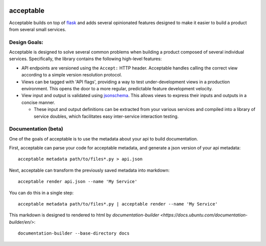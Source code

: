 |Build Status| |Coverage Status|

==========
acceptable
==========

Acceptable builds on top of `flask <http://flask.pocoo.org/>`__ and adds
several opinionated features designed to make it easier to build a
product from several small services.

Design Goals:
-------------

Acceptable is designed to solve several common problems when building a
product composed of several individual services. Specifically, the
library contains the following high-level features:

-  API endpoints are versioned using the ``Accept:`` HTTP header.
   Acceptable handles calling the correct view according to a simple
   version resolution protocol.

-  Views can be tagged with 'API flags', providing a way to test
   under-development views in a production environment. This opens the
   door to a more regular, predictable feature development velocity.

-  View input and output is validated using
   `jsonschema <http://json-schema.org/>`__. This allows views to
   express their inputs and outputs in a concise manner.

   -  These input and output definitions can be extracted from your various
      services and compiled into a library of service doubles, which
      facilitates easy inter-service interaction testing.

.. |Build Status| image:: https://travis-ci.org/canonical-ols/acceptable.svg?branch=master
   :target: https://travis-ci.org/canonical-ols/acceptable
.. |Coverage Status| image:: https://coveralls.io/repos/github/canonical-ols/acceptable/badge.svg?branch=master
   :target: https://coveralls.io/github/canonical-ols/acceptable?branch=master


Documentation (beta)
--------------------

One of the goals of acceptable is to use the metadata about your api to build documentation.

First, acceptable can parse your code for acceptable metadata, and generate a json version of your api metadata::

    acceptable metadata path/to/files*.py > api.json

Next, acceptable can transform the previously saved metadata into markdown::

    acceptable render api.json --name 'My Service'

You can do this in a single step::

    acceptable metadata path/to/files*.py | acceptable render --name 'My Service'

This markdown is designed to rendered to html by
`documentation-builder <https://docs.ubuntu.com/documentation-builder/en/>`::

    documentation-builder --base-directory docs

